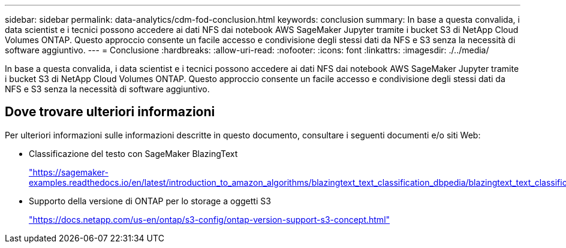---
sidebar: sidebar 
permalink: data-analytics/cdm-fod-conclusion.html 
keywords: conclusion 
summary: In base a questa convalida, i data scientist e i tecnici possono accedere ai dati NFS dai notebook AWS SageMaker Jupyter tramite i bucket S3 di NetApp Cloud Volumes ONTAP. Questo approccio consente un facile accesso e condivisione degli stessi dati da NFS e S3 senza la necessità di software aggiuntivo. 
---
= Conclusione
:hardbreaks:
:allow-uri-read: 
:nofooter: 
:icons: font
:linkattrs: 
:imagesdir: ./../media/


[role="lead"]
In base a questa convalida, i data scientist e i tecnici possono accedere ai dati NFS dai notebook AWS SageMaker Jupyter tramite i bucket S3 di NetApp Cloud Volumes ONTAP. Questo approccio consente un facile accesso e condivisione degli stessi dati da NFS e S3 senza la necessità di software aggiuntivo.



== Dove trovare ulteriori informazioni

Per ulteriori informazioni sulle informazioni descritte in questo documento, consultare i seguenti documenti e/o siti Web:

* Classificazione del testo con SageMaker BlazingText
+
https://sagemaker-examples.readthedocs.io/en/latest/introduction_to_amazon_algorithms/blazingtext_text_classification_dbpedia/blazingtext_text_classification_dbpedia.html["https://sagemaker-examples.readthedocs.io/en/latest/introduction_to_amazon_algorithms/blazingtext_text_classification_dbpedia/blazingtext_text_classification_dbpedia.html"^]

* Supporto della versione di ONTAP per lo storage a oggetti S3
+
https://docs.netapp.com/us-en/ontap/s3-config/ontap-version-support-s3-concept.html["https://docs.netapp.com/us-en/ontap/s3-config/ontap-version-support-s3-concept.html"^]


